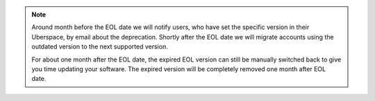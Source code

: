 .. note::  
    Around month before the EOL date we will notify users, who have set the specific version in their Uberspace, by email about the deprecation. 
    Shortly after the EOL date we will migrate accounts using the outdated version to the next supported version. 
    
    For about one month after the EOL date, the expired EOL version can still be manually switched back to give you time updating your software. 
    The expired version will be completely removed one month after EOL date.

